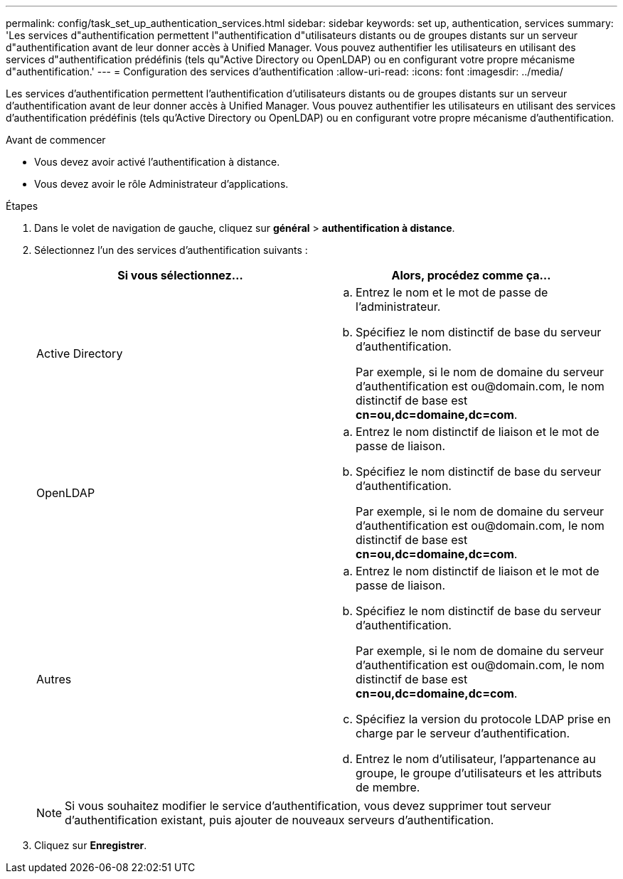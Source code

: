 ---
permalink: config/task_set_up_authentication_services.html 
sidebar: sidebar 
keywords: set up, authentication, services 
summary: 'Les services d"authentification permettent l"authentification d"utilisateurs distants ou de groupes distants sur un serveur d"authentification avant de leur donner accès à Unified Manager. Vous pouvez authentifier les utilisateurs en utilisant des services d"authentification prédéfinis (tels qu"Active Directory ou OpenLDAP) ou en configurant votre propre mécanisme d"authentification.' 
---
= Configuration des services d'authentification
:allow-uri-read: 
:icons: font
:imagesdir: ../media/


[role="lead"]
Les services d'authentification permettent l'authentification d'utilisateurs distants ou de groupes distants sur un serveur d'authentification avant de leur donner accès à Unified Manager. Vous pouvez authentifier les utilisateurs en utilisant des services d'authentification prédéfinis (tels qu'Active Directory ou OpenLDAP) ou en configurant votre propre mécanisme d'authentification.

.Avant de commencer
* Vous devez avoir activé l'authentification à distance.
* Vous devez avoir le rôle Administrateur d'applications.


.Étapes
. Dans le volet de navigation de gauche, cliquez sur *général* > *authentification à distance*.
. Sélectionnez l'un des services d'authentification suivants :
+
[cols="2*"]
|===
| Si vous sélectionnez... | Alors, procédez comme ça... 


 a| 
Active Directory
 a| 
.. Entrez le nom et le mot de passe de l'administrateur.
.. Spécifiez le nom distinctif de base du serveur d'authentification.
+
Par exemple, si le nom de domaine du serveur d'authentification est +ou@domain.com+, le nom distinctif de base est *cn=ou,dc=domaine,dc=com*.





 a| 
OpenLDAP
 a| 
.. Entrez le nom distinctif de liaison et le mot de passe de liaison.
.. Spécifiez le nom distinctif de base du serveur d'authentification.
+
Par exemple, si le nom de domaine du serveur d'authentification est +ou@domain.com+, le nom distinctif de base est *cn=ou,dc=domaine,dc=com*.





 a| 
Autres
 a| 
.. Entrez le nom distinctif de liaison et le mot de passe de liaison.
.. Spécifiez le nom distinctif de base du serveur d'authentification.
+
Par exemple, si le nom de domaine du serveur d'authentification est +ou@domain.com+, le nom distinctif de base est *cn=ou,dc=domaine,dc=com*.

.. Spécifiez la version du protocole LDAP prise en charge par le serveur d'authentification.
.. Entrez le nom d'utilisateur, l'appartenance au groupe, le groupe d'utilisateurs et les attributs de membre.


|===
+
[NOTE]
====
Si vous souhaitez modifier le service d'authentification, vous devez supprimer tout serveur d'authentification existant, puis ajouter de nouveaux serveurs d'authentification.

====
. Cliquez sur *Enregistrer*.

